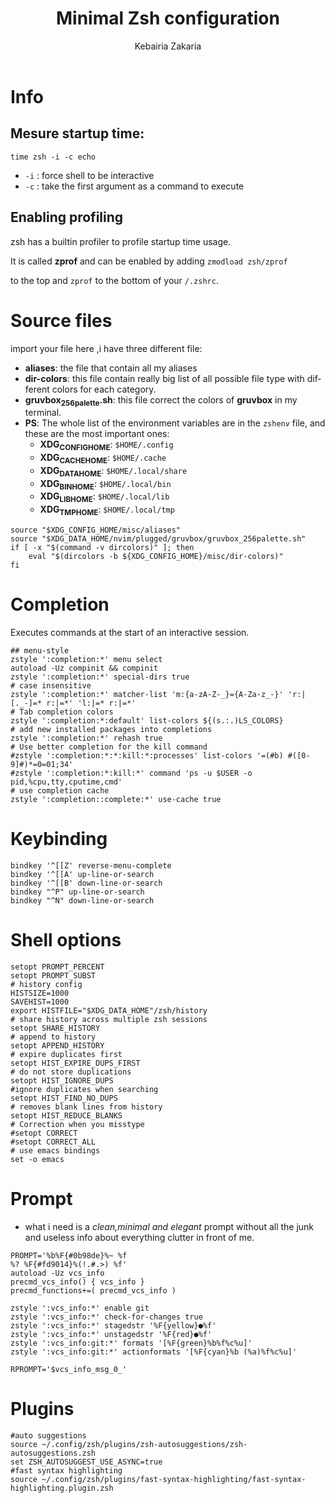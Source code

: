 #+TITLE:     Minimal Zsh configuration
#+AUTHOR:    Kebairia Zakaria
#+EMAIL:     4.kebairia@gmail.com
#+LANGUAGE:  en
#+PROPERTY:  header-args :results none :tangle ./zshrc
[[file:logo.png]]
* Info
** Mesure startup time:
~time zsh -i -c echo~ 
- ~-i~ : force shell to be interactive
- ~-c~ : take the first argument as a command to execute
** Enabling profiling
zsh has a builtin profiler to profile startup time usage. 

It is called *zprof* and can be enabled by adding ~zmodload zsh/zprof~ 

to the top and ~zprof~ to the bottom of your ~/.zshrc~.
* Source files
import your file here ,i have three different file:
- *aliases*: the file that contain all my aliases
- *dir-colors*: this file contain really big list of all possible file type with different colors for each category.
- *gruvbox_256palette.sh*: this file correct the colors of *gruvbox* in my terminal.
- *PS*: The whole list of the environment variables are in the ~zshenv~ file, and these are the most important ones:
  - *XDG_CONFIG_HOME*: ~$HOME/.config~
  - *XDG_CACHE_HOME*: ~$HOME/.cache~
  - *XDG_DATA_HOME*: ~$HOME/.local/share~
  - *XDG_BIN_HOME*: ~$HOME/.local/bin~
  - *XDG_LIB_HOME*: ~$HOME/.local/lib~
  - *XDG_TMP_HOME*: ~$HOME/.local/tmp~

#+begin_src shell 
source "$XDG_CONFIG_HOME/misc/aliases"
source "$XDG_DATA_HOME/nvim/plugged/gruvbox/gruvbox_256palette.sh"
if [ -x "$(command -v dircolors)" ]; then
    eval "$(dircolors -b ${XDG_CONFIG_HOME}/misc/dir-colors)"
fi
#+end_src
* Completion
Executes commands at the start of an interactive session.
#+begin_src shell
## menu-style
zstyle ':completion:*' menu select
autoload -Uz compinit && compinit
zstyle ':completion:*' special-dirs true
# case insensitive
zstyle ':completion:*' matcher-list 'm:{a-zA-Z-_}={A-Za-z_-}' 'r:|[._-]=* r:|=*' 'l:|=* r:|=*'
# Tab completion colors
zstyle ':completion:*:default' list-colors ${(s.:.)LS_COLORS}
# add new installed packages into completions
zstyle ':completion:*' rehash true
# Use better completion for the kill command
#zstyle ':completion:*:*:kill:*:processes' list-colors '=(#b) #([0-9]#)*=0=01;34'
#zstyle ':completion:*:kill:*' command 'ps -u $USER -o pid,%cpu,tty,cputime,cmd'
# use completion cache
zstyle ':completion::complete:*' use-cache true
#+end_src
* Keybinding
#+begin_src shell
bindkey '^[[Z' reverse-menu-complete
bindkey '^[[A' up-line-or-search
bindkey '^[[B' down-line-or-search
bindkey "^P" up-line-or-search
bindkey "^N" down-line-or-search
#+end_src
* Shell options
#+begin_src shell
setopt PROMPT_PERCENT
setopt PROMPT_SUBST
# history config
HISTSIZE=1000
SAVEHIST=1000
export HISTFILE="$XDG_DATA_HOME"/zsh/history
# share history across multiple zsh sessions
setopt SHARE_HISTORY
# append to history
setopt APPEND_HISTORY
# expire duplicates first
setopt HIST_EXPIRE_DUPS_FIRST
# do not store duplications
setopt HIST_IGNORE_DUPS
#ignore duplicates when searching
setopt HIST_FIND_NO_DUPS
# removes blank lines from history
setopt HIST_REDUCE_BLANKS
# Correction when you misstype
#setopt CORRECT
#setopt CORRECT_ALL
# use emacs bindings
set -o emacs
#+end_src
* Prompt
- what i need is a /clean,minimal and elegant/ prompt without all the junk and useless info about everything clutter in front of me.
[[file:img/prompt.png]]
#+begin_src shell
PROMPT='%b%F{#0b98de}%~ %f
%? %F{#fd9014}%(!.#.>) %f'
autoload -Uz vcs_info
precmd_vcs_info() { vcs_info }
precmd_functions+=( precmd_vcs_info )

zstyle ':vcs_info:*' enable git
zstyle ':vcs_info:*' check-for-changes true
zstyle ':vcs_info:*' stagedstr '%F{yellow}●%f'
zstyle ':vcs_info:*' unstagedstr '%F{red}●%f'
zstyle ':vcs_info:git:*' formats '[%F{green}%b%f%c%u]'
zstyle ':vcs_info:git:*' actionformats '[%F{cyan}%b (%a)%f%c%u]'

RPROMPT='$vcs_info_msg_0_'
#+end_src
* Plugins
#+begin_src shell
#auto suggestions
source ~/.config/zsh/plugins/zsh-autosuggestions/zsh-autosuggestions.zsh
set ZSH_AUTOSUGGEST_USE_ASYNC=true
#fast syntax highlighting
source ~/.config/zsh/plugins/fast-syntax-highlighting/fast-syntax-highlighting.plugin.zsh
#+end_src
